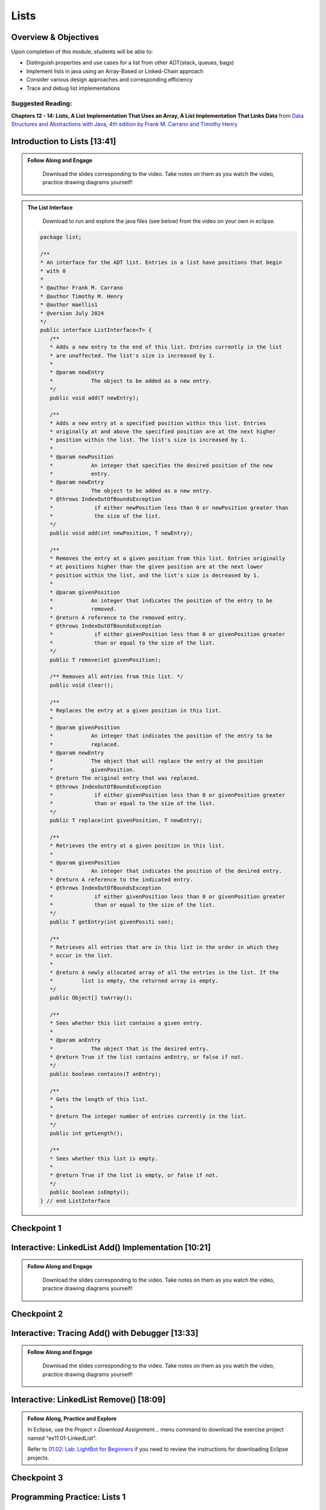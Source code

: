 .. This file is part of the OpenDSA eTextbook project. See
.. http://opendsa.org for more details.
.. Copyright (c) 2012-2020 by the OpenDSA Project Contributors, and
.. distributed under an MIT open source license.

.. avmetadata::
   :author: Molly Domino

Lists
=====

Overview & Objectives
---------------------

Upon completion of this module, students will be able to:

* Distinguish properties and use cases for a list from other ADT(stack, queues, bags)
* Implement lists in java  using an Array-Based or Linked-Chain approach
* Consider various design approaches and corresponding efficiency
* Trace and debug list implementations

Suggested Reading:
~~~~~~~~~~~~~~~~~~

**Chapters 12 - 14: Lists, A List Implementation That Uses an Array, A List Implementation That Links Data** from `Data Structures and Abstractions with Java, 4th edition  by Frank M. Carrano and Timothy Henry <https://www.amazon.com/Data-Structures-Abstractions-Java-4th/dp/0133744051/ref=sr_1_1?ie=UTF8&qid=1433699101&sr=8-1&keywords=Data+Structures+and+Abstractions+with+Java>`_

.. raw:: html
    <a name="ListIntro">

Introduction to Lists [13:41]
-----------------------------

.. admonition:: Follow Along and Engage

    Download the slides corresponding to the video. Take notes on them as you watch the video, practice drawing diagrams yourself!

   .. raw:: html
   
      <a href="https://courses.cs.vt.edu/~cs2114/meng-bridge/course-notes/11.1.2.1-ListIntro.pdf" target="_blank">
         <img src="https://courses.cs.vt.edu/~cs2114/meng-bridge/images/projector-screen.png" alt="" width="32" height="32">
         Video Slides 11.1.2.1-ListIntro.pdf</img>
         </a>

.. raw:: html

   <center>
   <iframe type="text/javascript" src='https://cdnapisec.kaltura.com/p/2375811/embedPlaykitJs/uiconf_id/52883092?iframeembed=true&entry_id=1_756fc9vh' style="width: 960px; height: 395px" allowfullscreen webkitallowfullscreen mozAllowFullScreen allow="autoplay *; fullscreen *; encrypted-media *" frameborder="0" title="Introduction to Lists"></iframe> 
   </center>
  
.. admonition:: The List Interface
   
     Download to run and explore the java files (see below) from the video on your own in eclipse. 
             
    .. raw:: html
        
        <a href="https://courses.cs.vt.edu/~cs2114/meng-bridge/examples/ListInterface.java"  target="_blank">
        <img src="https://courses.cs.vt.edu/cs2114/opendsa/icons/icons8-java60.png" alt=""  width="32" height="32">
        ListInterface.java</img>
        </a>
   
   
    .. code-block:: java
   
         package list;
   
         /**
         * An interface for the ADT list. Entries in a list have positions that begin
         * with 0
         * 
         * @author Frank M. Carrano
         * @author Timothy M. Henry
         * @author maellis1
         * @version July 2024
         */
         public interface ListInterface<T> {
            /**
            * Adds a new entry to the end of this list. Entries currently in the list
            * are unaffected. The list's size is increased by 1.
            * 
            * @param newEntry
            *            The object to be added as a new entry.
            */
            public void add(T newEntry);
   
            /**
            * Adds a new entry at a specified position within this list. Entries
            * originally at and above the specified position are at the next higher
            * position within the list. The list's size is increased by 1.
            * 
            * @param newPosition
            *            An integer that specifies the desired position of the new
            *            entry.
            * @param newEntry
            *            The object to be added as a new entry.
            * @throws IndexOutOfBoundsException
            *             if either newPosition less than 0 or newPosition greater than
            *             the size of the list.
            */
            public void add(int newPosition, T newEntry);
   
            /**
            * Removes the entry at a given position from this list. Entries originally
            * at positions higher than the given position are at the next lower
            * position within the list, and the list's size is decreased by 1.
            * 
            * @param givenPosition
            *            An integer that indicates the position of the entry to be
            *            removed.
            * @return A reference to the removed entry.
            * @throws IndexOutOfBoundsException
            *             if either givenPosition less than 0 or givenPosition greater
            *             than or equal to the size of the list.
            */
            public T remove(int givenPosition);
   
            /** Removes all entries from this list. */
            public void clear();
   
            /**
            * Replaces the entry at a given position in this list.
            * 
            * @param givenPosition
            *            An integer that indicates the position of the entry to be
            *            replaced.
            * @param newEntry
            *            The object that will replace the entry at the position
            *            givenPosition.
            * @return The original entry that was replaced.
            * @throws IndexOutOfBoundsException
            *             if either givenPosition less than 0 or givenPosition greater
            *             than or equal to the size of the list.
            */
            public T replace(int givenPosition, T newEntry);
   
            /**
            * Retrieves the entry at a given position in this list.
            * 
            * @param givenPosition
            *            An integer that indicates the position of the desired entry.
            * @return A reference to the indicated entry.
            * @throws IndexOutOfBoundsException
            *             if either givenPosition less than 0 or givenPosition greater
            *             than or equal to the size of the list.
            */
            public T getEntry(int givenPositi son);
   
            /**
            * Retrieves all entries that are in this list in the order in which they
            * occur in the list.
            * 
            * @return A newly allocated array of all the entries in the list. If the
            *         list is empty, the returned array is empty.
            */
            public Object[] toArray();
   
            /**
            * Sees whether this list contains a given entry.
            * 
            * @param anEntry
            *            The object that is the desired entry.
            * @return True if the list contains anEntry, or false if not.
            */
            public boolean contains(T anEntry);
   
            /**
            * Gets the length of this list.
            * 
            * @return The integer number of entries currently in the list.
            */
            public int getLength();
   
            /**
            * Sees whether this list is empty.
            * 
            * @return True if the list is empty, or false if not.
            */
            public boolean isEmpty();
         } // end ListInterface
   


Checkpoint 1
------------

.. avembed:: Exercises/MengBridgeCourse/ListsCheckpoint1Summ.html ka
   :long_name: Checkpoint 1

.. _ListAdd: 

Interactive: LinkedList Add() Implementation [10:21]
----------------------------------------------------
   
.. admonition:: Follow Along and Engage

   Download the slides corresponding to the video. Take notes on them as you watch the video, practice drawing diagrams yourself!

  .. raw:: html
  
     <a href="https://courses.cs.vt.edu/~cs2114/meng-bridge/course-notes/11.1.3.1-LinkedListAdd.pdf" target="_blank">
        <img src="https://courses.cs.vt.edu/~cs2114/meng-bridge/images/projector-screen.png" alt="" width="32" height="32">
        Video Slides 11.1.3.1-LinkedListAdd.pdf</img>
        </a>


.. raw:: html

  <center>
  <iframe type="text/javascript" src='https://cdnapisec.kaltura.com/p/2375811/embedPlaykitJs/uiconf_id/52883092?iframeembed=true&entry_id=1_ie408z9b' style="width: 960px; height: 395px" allowfullscreen webkitallowfullscreen mozAllowFullScreen allow="autoplay *; fullscreen *; encrypted-media *" frameborder="0" title="LinkedList Add method Implementation"></iframe> 
  </center>
      
Checkpoint 2
------------

.. avembed:: Exercises/MengBridgeCourse/ListsCheckpoint2Summ.html ka
   :long_name: Checkpoint 2

Interactive: Tracing Add() with Debugger [13:33]
------------------------------------------------
   
.. admonition:: Follow Along and Engage

   Download the slides corresponding to the video. Take notes on them as you watch the video, practice drawing diagrams yourself!

  .. raw:: html
  
     <a href="https://courses.cs.vt.edu/~cs2114/meng-bridge/course-notes/11.1.4.1-TraceAddDebugger.pdf" target="_blank">
        <img src="https://courses.cs.vt.edu/~cs2114/meng-bridge/images/projector-screen.png" alt="" width="32" height="32">
        Video Slides 11.1.4.1-TraceAddDebugger.pdf</img>
        </a>


.. raw:: html

  <center>
  <iframe type="text/javascript" src='https://cdnapisec.kaltura.com/p/2375811/embedPlaykitJs/uiconf_id/52883092?iframeembed=true&entry_id=1_g1bdzwhy' style="width: 960px; height: 395px" allowfullscreen webkitallowfullscreen mozAllowFullScreen allow="autoplay *; fullscreen *; encrypted-media *" frameborder="0" title="Tracing Add method with Debugger"></iframe> 
  </center>
   

.. _ListRemove:
      
Interactive: LinkedList Remove() [18:09]
----------------------------------------

.. admonition:: Follow Along, Practice and Explore
  
    In Eclipse, use the *Project > Download Assignment...* menu command to download the exercise project named "ex11.01-LinkedList". 
    
    Refer to `01.02: Lab: LightBot for Beginners <https://profdev-lms.tlos.vt.edu/courses/2832/assignments/10634>`_ if you need to review the instructions for downloading Eclipse projects.


    .. raw:: html
    
        <a href="https://courses.cs.vt.edu/~cs2114/meng-bridge/course-notes/11.1.5.1-LinkedListRemove.pdf" target="_blank">
           <img src="https://courses.cs.vt.edu/~cs2114/meng-bridge/images/projector-screen.png" alt="" width="32" height="32">
           Video Slides 11.1.5.1-LinkedListRemove.pdf</img>
           </a>


.. raw:: html

  <center>
  <iframe type="text/javascript" src='https://cdnapisec.kaltura.com/p/2375811/embedPlaykitJs/uiconf_id/52883092?iframeembed=true&entry_id=1_m5thdypn' style="width: 960px; height: 395px" allowfullscreen webkitallowfullscreen mozAllowFullScreen allow="autoplay *; fullscreen *; encrypted-media *" frameborder="0" title="LinkedList Remove method"></iframe> 
  </center>

Checkpoint 3
------------

.. avembed:: Exercises/MengBridgeCourse/ListsCheckpoint3Summ.html ka
   :long_name: Checkpoint 3

Programming Practice: Lists 1
-----------------------------

.. extrtoolembed:: 'Programming Practice: Lists 1'
   :workout_id: 1922

.. _ListOptions:

Interactive: LinkedList Details and Options [10:19]
---------------------------------------------------
   
.. admonition:: Follow Along and Engage

   Download the slides corresponding to the video. Take notes on them as you watch the video, practice drawing diagrams yourself!

  .. raw:: html
  
     <a href="https://courses.cs.vt.edu/~cs2114/meng-bridge/course-notes/11.1.7.1-LinkedListMoreDetails.pdf" target="_blank">
        <img src="https://courses.cs.vt.edu/~cs2114/meng-bridge/images/projector-screen.png" alt="" width="32" height="32">
        Video Slides 11.1.7.1-LinkedListMoreDetails.pdf</img>
        </a>

.. raw:: html

  <center>
  <iframe type="text/javascript" src='https://cdnapisec.kaltura.com/p/2375811/embedPlaykitJs/uiconf_id/52883092?iframeembed=true&entry_id=1_a1ubm9cw' style="width: 960px; height: 395px" allowfullscreen webkitallowfullscreen mozAllowFullScreen allow="autoplay *; fullscreen *; encrypted-media *" frameborder="0" title="LinkedList Details and Options"></iframe> 
  </center>

Checkpoint 4
------------

.. avembed:: Exercises/MengBridgeCourse/ListsCheckpoint4Summ.html ka
   :long_name: Checkpoint 4

.. _ListArray:

Interactive: An Array Implementation of a List [15:48] 
------------------------------------------------------
   
.. admonition:: Follow Along and Engage

   Download the slides corresponding to the video. Take notes on them as you watch the video, practice drawing diagrams yourself!


  .. raw:: html
  
     <a href="https://courses.cs.vt.edu/~cs2114/meng-bridge/course-notes/11.1.8.1-ArrayListImplementation.pdf" target="_blank">
        <img src="https://courses.cs.vt.edu/~cs2114/meng-bridge/images/projector-screen.png" alt="" width="32" height="32">
        Video Slides 11.1.8.1-ArrayListImplementation.pdf</img>
        </a>


.. raw:: html

  <center>
  <iframe type="text/javascript" src='https://cdnapisec.kaltura.com/p/2375811/embedPlaykitJs/uiconf_id/52883092?iframeembed=true&entry_id=1_w004gjwr' style="width: 960px; height: 395px" allowfullscreen webkitallowfullscreen mozAllowFullScreen allow="autoplay *; fullscreen *; encrypted-media *" frameborder="0" title="An Array Implementation of a List"></iframe> 
  </center>

Programming Practice: Lists 2
-----------------------------

.. extrtoolembed:: 'Programming Practice: Lists 2'
   :workout_id: 1923

